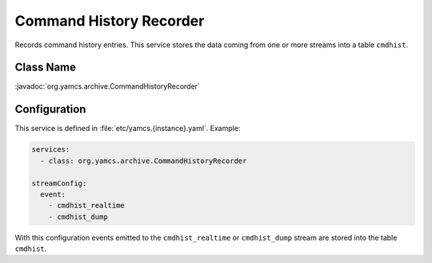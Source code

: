 Command History Recorder
========================

Records command history entries. This service stores the data coming from one or more streams into a table ``cmdhist``.


Class Name
----------

:javadoc:`org.yamcs.archive.CommandHistoryRecorder`


Configuration
-------------

This service is defined in :file:`etc/yamcs.{instance}.yaml`. Example:

.. code-block:: yaml

    services:
      - class: org.yamcs.archive.CommandHistoryRecorder

    streamConfig:
      event:
        - cmdhist_realtime
        - cmdhist_dump

With this configuration events emitted to the ``cmdhist_realtime`` or ``cmdhist_dump`` stream are stored into the table ``cmdhist``.
